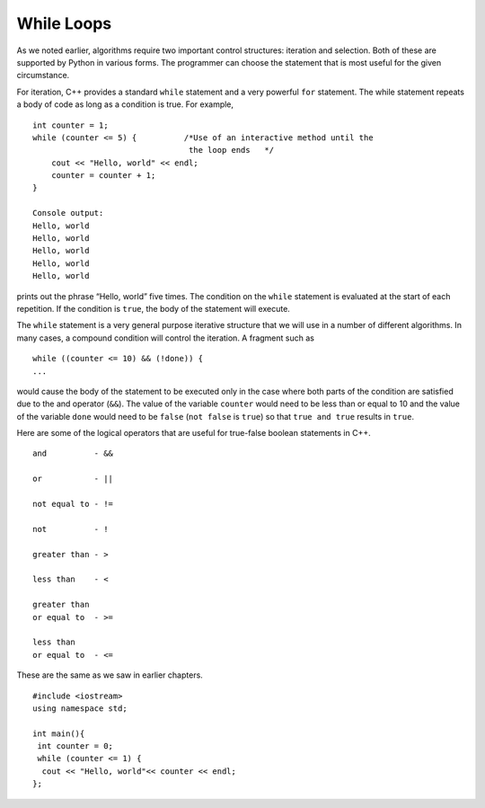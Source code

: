 While Loops
============

As we noted earlier, algorithms require two important control
structures: iteration and selection. Both of these are supported by
Python in various forms. The programmer can choose the statement that is
most useful for the given circumstance.

For iteration, C++ provides a standard ``while`` statement and a very
powerful ``for`` statement. The while statement repeats a body of code
as long as a condition is true. For example,

::

    int counter = 1;
    while (counter <= 5) {          /*Use of an interactive method until the
                                     the loop ends   */
        cout << "Hello, world" << endl;
        counter = counter + 1;
    }

    Console output:
    Hello, world
    Hello, world
    Hello, world
    Hello, world
    Hello, world


prints out the phrase “Hello, world” five times. The condition on the
``while`` statement is evaluated at the start of each repetition. If the
condition is ``true``, the body of the statement will execute.

The ``while`` statement is a very general purpose iterative structure
that we will use in a number of different algorithms. In many cases, a
compound condition will control the iteration. A fragment such as

::

    while ((counter <= 10) && (!done)) {
    ...


would cause the body of the statement to be executed only in the case
where both parts of the condition are satisfied due to the and operator (``&&``). The value of the
variable ``counter`` would need to be less than or equal to 10 and the
value of the variable ``done`` would need to be ``false`` (``not false``
is ``true``) so that ``true and true`` results in ``true``.

Here are some of the logical operators that are useful for true-false boolean statements in C++.

::

    and          - &&

    or           - ||

    not equal to - !=

    not          - !

    greater than - >

    less than    - <

    greater than
    or equal to  - >=

    less than
    or equal to  - <=


These are the same as we saw in earlier chapters. 



::

    #include <iostream>
    using namespace std;

    int main(){
     int counter = 0;
     while (counter <= 1) {        
      cout << "Hello, world"<< counter << endl;
    };


.. mchoice:: mc_whileloop
  :answer_a: Infinitely cout "0"
  :answer_b: cout "Hello world" 1 time
  :answer_c: Infinitely cout "Hello world"
  :answer_d: None of the  above.
  :correct: c
  :feedback_a: Take a look at the cout line. 
  :feedback_b: Take a closer look at the while loop
  :feedback_c: Right! because counter is never greater than one, thus making the while loop infinite.
  :feedback_d: Not quite, take another look.

  Using the code above please select the answer that should appear.
